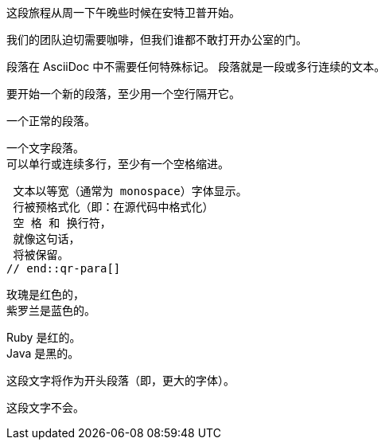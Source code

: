 // tag::para[]
这段旅程从周一下午晚些时候在安特卫普开始。

我们的团队迫切需要咖啡，但我们谁都不敢打开办公室的门。
// end::para[]

// tag::b-para[]
段落在 AsciiDoc 中不需要任何特殊标记。
段落就是一段或多行连续的文本。

要开始一个新的段落，至少用一个空行隔开它。
// end::b-para[]

// tag::qr-para[]
一个正常的段落。

 一个文字段落。
 可以单行或连续多行，至少有一个空格缩进。

 文本以等宽（通常为 monospace）字体显示。
 行被预格式化（即：在源代码中格式化）
 空 格 和 换行符，
 就像这句话，
 将被保留。
// end::qr-para[]

// tag::hb-all[]
玫瑰是红色的， +
紫罗兰是蓝色的。

[%hardbreaks]
Ruby 是红的。
Java 是黑的。
// end::hb-all[]

// tag::qr-lead[]
[.lead]
这段文字将作为开头段落（即，更大的字体）。

这段文字不会。
// end::qr-lead[]
